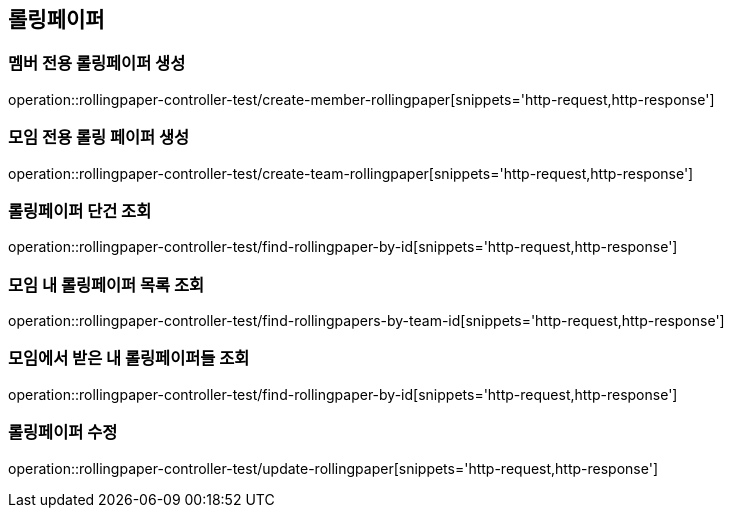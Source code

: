 == 롤링페이퍼

=== 멤버 전용 롤링페이퍼 생성
operation::rollingpaper-controller-test/create-member-rollingpaper[snippets='http-request,http-response']

=== 모임 전용 롤링 페이퍼 생성
operation::rollingpaper-controller-test/create-team-rollingpaper[snippets='http-request,http-response']

=== 롤링페이퍼 단건 조회
operation::rollingpaper-controller-test/find-rollingpaper-by-id[snippets='http-request,http-response']

=== 모임 내 롤링페이퍼 목록 조회
operation::rollingpaper-controller-test/find-rollingpapers-by-team-id[snippets='http-request,http-response']

=== 모임에서 받은 내 롤링페이퍼들 조회
operation::rollingpaper-controller-test/find-rollingpaper-by-id[snippets='http-request,http-response']

=== 롤링페이퍼 수정
operation::rollingpaper-controller-test/update-rollingpaper[snippets='http-request,http-response']

